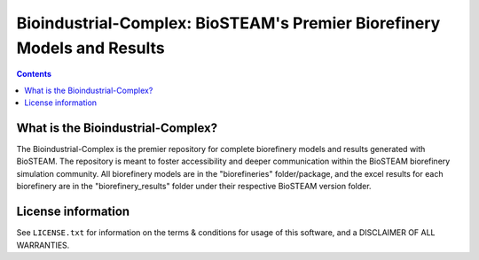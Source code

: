 ========================================================================
Bioindustrial-Complex: BioSTEAM's Premier Biorefinery Models and Results
========================================================================

.. contents::

What is the Bioindustrial-Complex?
----------------------------------

The Bioindustrial-Complex is the premier repository for complete biorefinery models and results generated with BioSTEAM. The repository is meant to foster accessibility and deeper communication within the BioSTEAM biorefinery simulation community. All biorefinery models are in the "biorefineries" folder/package, and the excel results for each biorefinery are in the "biorefinery_results" folder under their respective BioSTEAM version folder.

License information
-------------------

See ``LICENSE.txt`` for information on the terms & conditions for usage
of this software, and a DISCLAIMER OF ALL WARRANTIES.


